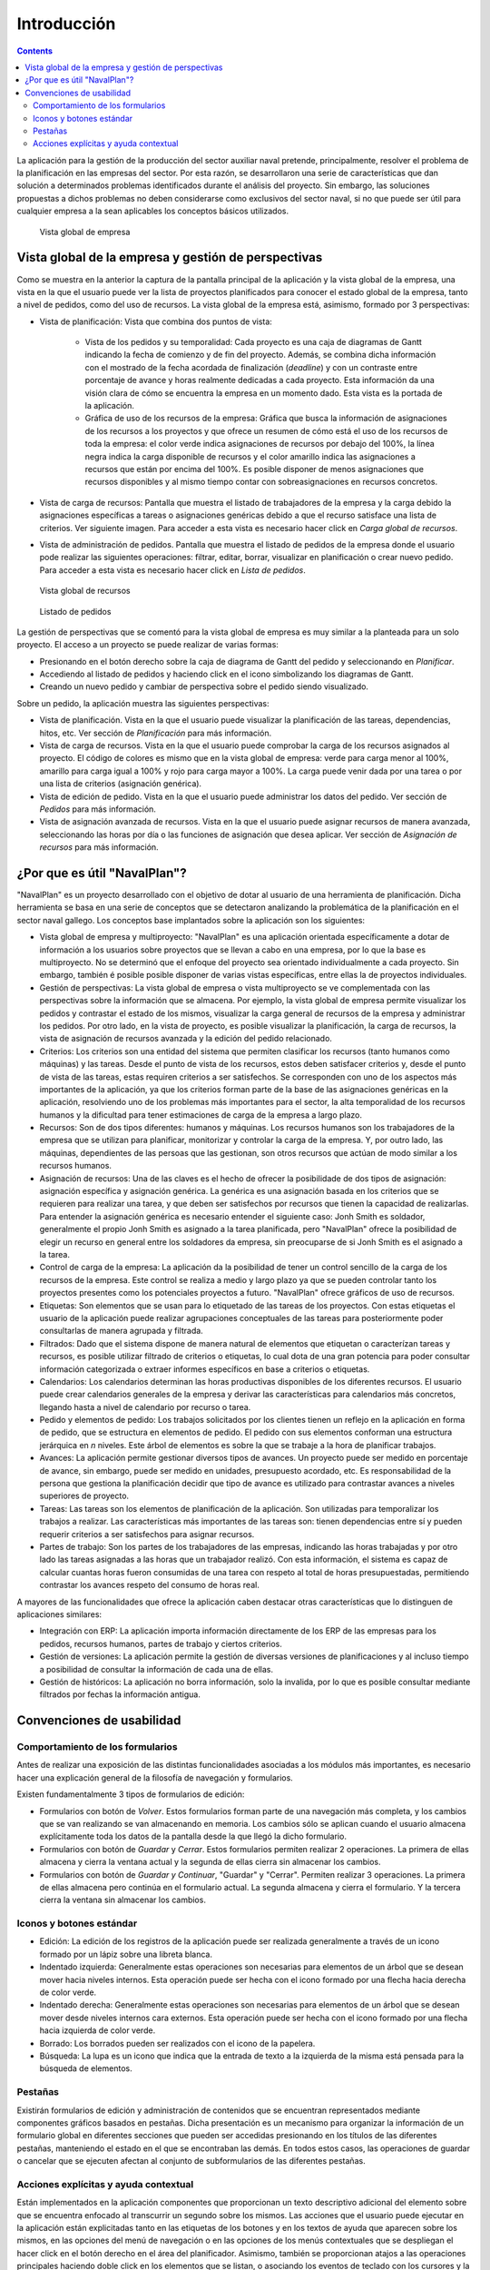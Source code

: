 Introducción
############

.. contents::

La aplicación para la gestión de la producción del sector auxiliar naval pretende, principalmente, resolver el problema de la planificación en las empresas del sector. Por esta razón, se desarrollaron una serie de características que dan solución a determinados problemas identificados durante el análisis del proyecto. Sin embargo, las soluciones propuestas a dichos problemas no deben considerarse como exclusivos del sector naval, si no que puede ser útil para cualquier empresa a la sean aplicables los conceptos básicos utilizados.


.. figure:: images/company_view.png
   :scale: 50

   Vista global de empresa

Vista global de la empresa y gestión de perspectivas
====================================================

Como se muestra en la anterior la captura de la pantalla principal de la aplicación y la vista global de la empresa, una vista en la que el usuario puede ver la lista de proyectos planificados para conocer el estado global de la empresa, tanto a nivel de pedidos, como del uso de recursos. La vista global de la empresa está, asimismo, formado por 3 perspectivas:

* Vista de planificación: Vista que combina dos puntos de vista:

   * Vista de los pedidos y su temporalidad: Cada proyecto es una caja de diagramas de Gantt indicando la fecha de comienzo y de fin del proyecto. Además, se combina dicha información con el mostrado de la fecha acordada de finalización (*deadline*) y con un contraste entre porcentaje de avance y horas realmente dedicadas a cada proyecto. Esta información da una visión clara de cómo se encuentra la empresa en un momento dado. Esta vista es la portada de la aplicación.
   * Gráfica de uso de los recursos de la empresa: Gráfica que busca la información de asignaciones de los recursos a los proyectos y que ofrece un resumen de cómo está el uso de los recursos de toda la empresa: el color verde indica asignaciones de recursos por debajo del 100%, la línea negra indica la carga disponible de recursos y el color amarillo indica las asignaciones a recursos que están por encima del 100%. Es posible disponer de menos asignaciones que recursos disponibles y al mismo tiempo contar con sobreasignaciones en recursos concretos.

* Vista de carga de recursos: Pantalla que muestra el listado de trabajadores de la empresa y la carga debido la asignaciones específicas a tareas o asignaciones genéricas debido a que el recurso satisface una lista de criterios. Ver siguiente imagen. Para acceder a esta vista es necesario hacer click en *Carga global de recursos*.
* Vista de administración de pedidos. Pantalla que muestra el listado de pedidos de la empresa donde el usuario pode realizar las siguientes operaciones: filtrar, editar, borrar, visualizar en planificación o crear nuevo pedido. Para acceder a esta vista es necesario hacer click en *Lista de pedidos*.


.. figure:: images/resources_global.png
   :scale: 50

   Vista global de recursos

.. figure:: images/order_list.png
   :scale: 50

   Listado de pedidos


La gestión de perspectivas que se comentó para la vista global de empresa es muy similar a la planteada para un solo proyecto. El acceso a un proyecto se puede realizar de varias formas:

* Presionando en el botón derecho sobre la caja de diagrama de Gantt del pedido y seleccionando en *Planificar*.
* Accediendo al listado de pedidos y haciendo click en el icono simbolizando los diagramas de Gantt.
* Creando un nuevo pedido y cambiar de perspectiva sobre el pedido siendo visualizado.

Sobre un pedido, la aplicación muestra las siguientes perspectivas:

* Vista de planificación. Vista en la que el usuario puede visualizar la planificación de las tareas, dependencias, hitos, etc. Ver sección de *Planificación* para más información.
* Vista de carga de recursos. Vista en la que el usuario puede comprobar la carga de los recursos asignados al proyecto. El código de colores es mismo que en la vista global de empresa: verde para carga menor al 100%, amarillo para carga igual a 100% y rojo para carga mayor a 100%. La carga puede venir dada por una tarea o por una lista de criterios (asignación genérica).
* Vista de edición de pedido. Vista en la que el usuario puede administrar los datos del pedido. Ver sección de *Pedidos* para más información.
* Vista de asignación avanzada de recursos. Vista en la que el usuario puede asignar recursos de manera avanzada, seleccionando las horas por día o las funciones de asignación que desea aplicar. Ver sección de *Asignación de recursos* para más información.

¿Por que es útil "NavalPlan"?
==============================

"NavalPlan" es un proyecto desarrollado con el objetivo de dotar al usuario de una herramienta de planificación. Dicha herramienta se basa en una serie de conceptos que se detectaron analizando la problemática de la planificación en el sector naval gallego. Los conceptos base implantados sobre la aplicación son los siguientes:

* Vista global de empresa y multiproyecto: "NavalPlan" es una aplicación orientada específicamente a dotar de información a los usuarios sobre proyectos que se llevan a cabo en una empresa, por lo que la base es multiproyecto. No se determinó que el enfoque del proyecto sea orientado individualmente a cada proyecto. Sin embargo, también é posible posible disponer de varias vistas específicas, entre ellas la de proyectos individuales.
* Gestión de perspectivas: La vista global de empresa o vista multiproyecto se ve complementada con las perspectivas sobre la información que se almacena. Por ejemplo, la vista global de empresa permite visualizar los pedidos y contrastar el estado de los mismos, visualizar la carga general de recursos de la empresa y administrar los pedidos. Por otro lado, en la vista de proyecto, es posible visualizar la planificación, la carga de recursos, la vista de asignación de recursos avanzada y la edición del pedido relacionado.
* Criterios: Los criterios son una entidad del sistema que permiten clasificar los recursos (tanto humanos como máquinas) y las tareas. Desde el punto de vista de los recursos, estos deben satisfacer criterios y, desde el punto de vista de las tareas, estas requiren criterios a ser satisfechos. Se corresponden con uno de los aspectos más importantes de la aplicación, ya que los criterios forman parte de la base de las asignaciones genéricas en la aplicación, resolviendo uno de los problemas más importantes para el sector, la alta temporalidad de los recursos humanos y la dificultad para tener estimaciones de carga de la empresa a largo plazo.
* Recursos: Son de dos tipos diferentes: humanos y máquinas. Los recursos humanos son los trabajadores de la empresa que se utilizan para planificar, monitorizar y controlar la carga de la empresa. Y, por outro lado, las máquinas, dependientes de las persoas que las gestionan, son otros recursos que actúan de modo similar a los recursos humanos.
* Asignación de recursos: Una de las claves es el hecho de ofrecer la posibilidade de dos tipos de asignación: asignación específica y asignación genérica. La genérica es una asignación basada en los criterios que se requieren para realizar una tarea, y que deben ser satisfechos por recursos que tienen la capacidad de realizarlas. Para entender la asignación genérica es necesario entender el siguiente caso: Jonh Smith es soldador, generalmente el propio Jonh Smith es asignado a la tarea planificada, pero "NavalPlan" ofrece la posibilidad de elegir un recurso en general entre los soldadores da empresa, sin preocuparse de si Jonh Smith es el asignado a la tarea.
* Control de carga de la empresa: La aplicación da la posibilidad de tener un control sencillo de la carga de los recursos de la empresa. Este control se realiza a medio y largo plazo ya que se pueden controlar tanto los proyectos presentes como los potenciales proyectos a futuro. "NavalPlan" ofrece gráficos de uso de recursos.
* Etiquetas: Son elementos que se usan para lo etiquetado de las tareas de los proyectos. Con estas etiquetas el usuario de la aplicación puede realizar agrupaciones conceptuales de las tareas para posteriormente poder consultarlas de manera agrupada y filtrada.
* Filtrados: Dado que el sistema dispone de manera natural de elementos que etiquetan o caracterízan tareas y recursos, es posible utilizar filtrado de criterios o etiquetas, lo cual dota de una gran potencia para poder consultar información categorizada o extraer informes específicos en base a criterios o etiquetas.
* Calendarios: Los calendarios determinan las horas productivas disponibles de los diferentes recursos. El usuario puede crear calendarios generales de la empresa y derivar las características para calendarios más concretos, llegando hasta a nivel de calendario por recurso o tarea.
* Pedido y elementos de pedido: Los trabajos solicitados por los clientes tienen un reflejo en la aplicación en forma de pedido, que se estructura en elementos de pedido. El pedido con sus elementos conforman una estructura jerárquica en *n* niveles. Este árbol de elementos es sobre la que se trabaje a la hora de planificar trabajos.
* Avances: La aplicación permite gestionar diversos tipos de avances. Un proyecto puede ser medido en porcentaje de avance, sin embargo, puede ser medido en unidades, presupuesto acordado, etc. Es responsabilidad de la persona que gestiona la planificación decidir que tipo de avance es utilizado para contrastar avances a niveles superiores de proyecto.
* Tareas: Las tareas son los elementos de planificación de la aplicación. Son utilizadas para temporalizar los trabajos a realizar. Las características más importantes de las tareas son: tienen dependencias entre sí y pueden requerir criterios a ser satisfechos para asignar recursos.
* Partes de trabajo: Son los partes de los trabajadores de las empresas, indicando las horas trabajadas y por otro lado las tareas asignadas a las horas que un trabajador realizó. Con esta información, el sistema es capaz de calcular cuantas horas fueron consumidas de una tarea con respeto al total de horas presupuestadas, permitiendo contrastar los avances respeto del consumo de horas real.

A mayores de las funcionalidades que ofrece la aplicación caben destacar otras características que lo distinguen de aplicaciones similares:

* Integración con ERP: La aplicación importa información directamente de los ERP de las empresas para los pedidos, recursos humanos, partes de trabajo y ciertos criterios.
* Gestión de versiones: La aplicación permite la gestión de diversas versiones de planificaciones y al incluso tiempo a posibilidad de consultar la información de cada una de ellas.
* Gestión de históricos: La aplicación no borra información, solo la invalida, por lo que es posible consultar mediante filtrados por fechas la información antigua.

Convenciones de usabilidad
==========================

Comportamiento de los formularios
---------------------------------
Antes de realizar una exposición de las distintas funcionalidades asociadas a los módulos más importantes, es necesario hacer una explicación general de la filosofía de navegación y formularios.

Existen fundamentalmente 3 tipos de formularios de edición:

* Formularios con botón de *Volver*. Estos formularios forman parte de una navegación más completa, y los cambios que se van realizando se van almacenando en memoria. Los cambios sólo se aplican cuando el usuario almacena explícitamente toda los datos de la pantalla desde la que llegó la dicho formulario.
* Formularios con botón de *Guardar* y *Cerrar*. Estos formularios permiten realizar 2 operaciones. La primera de ellas almacena y cierra la ventana actual y la segunda de ellas cierra sin almacenar los cambios.
* Formularios con botón de *Guardar y Continuar*, "Guardar" y "Cerrar". Permiten realizar 3 operaciones. La primera de ellas almacena pero continúa en el formulario actual. La segunda almacena y cierra el formulario. Y la tercera cierra la ventana sin almacenar los cambios.

Iconos y botones estándar
-------------------------
* Edición: La edición de los registros de la aplicación puede ser realizada generalmente a través de un icono formado por un lápiz sobre una libreta blanca.
* Indentado izquierda: Generalmente estas operaciones son necesarias para elementos de un árbol que se desean mover hacia niveles internos. Esta operación puede ser hecha con el icono formado por una flecha hacia derecha de color verde.
* Indentado derecha: Generalmente estas operaciones son necesarias para elementos de un árbol que se desean mover desde niveles internos cara externos. Esta operación puede ser hecha con el icono formado por una flecha hacia izquierda de color verde.
* Borrado: Los borrados pueden ser realizados con el icono de la papelera.
* Búsqueda: La lupa es un icono que indica que la entrada de texto a la izquierda de la misma está pensada para la búsqueda de elementos.

Pestañas
--------
Existirán formularios de edición y administración de contenidos que se encuentran representados mediante componentes gráficos basados en pestañas. Dicha presentación es un mecanismo para organizar la información de un formulario global en diferentes secciones que pueden ser accedidas presionando en los títulos de las diferentes pestañas, manteniendo el estado en el que se encontraban las demás. En todos estos casos, las operaciones de guardar o cancelar que se ejecuten afectan al conjunto de subformularios de las diferentes pestañas.

Acciones explícitas y ayuda contextual
--------------------------------------

Están implementados en la aplicación componentes que proporcionan un texto descriptivo adicional del elemento sobre que se encuentra enfocado al transcurrir un segundo sobre los mismos.
Las acciones que el usuario puede ejecutar en la aplicación están explicitadas tanto en las etiquetas de los botones y en los textos de ayuda que aparecen sobre los mismos, en las opciones del menú de navegación o en las opciones de los menús contextuales que se despliegan el hacer click en el botón derecho en el área del planificador.
Asimismo, también se proporcionan atajos a las operaciones principales haciendo doble click en los elementos que se listan, o asociando los eventos de teclado con los cursores y la tecla de retorno al desplazamiento por los formularios es a la acción de añadir elementos, respectivamente.
